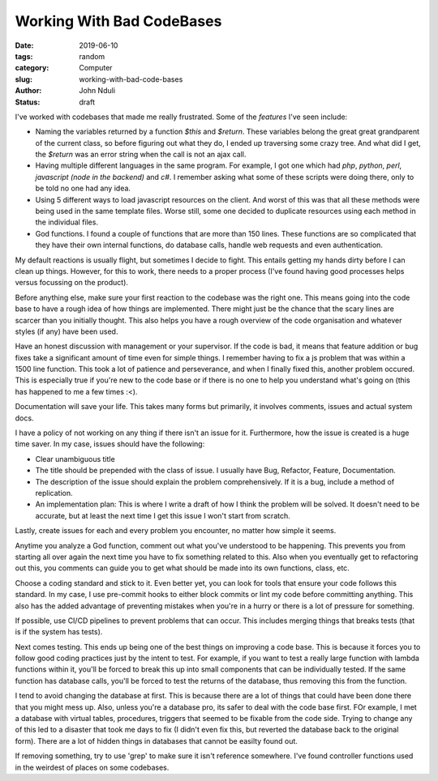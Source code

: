 ##########################
Working With Bad CodeBases
##########################

:date: 2019-06-10
:tags: random
:category: Computer
:slug: working-with-bad-code-bases
:author: John Nduli
:status: draft

I've worked with codebases that made me really frustrated. Some of the
`features` I've seen include:

- Naming the variables returned by a function `$this` and `$return`.
  These variables belong the great great grandparent of the current class, so
  before figuring out what they do, I ended up traversing some crazy
  tree. And what did I get, the `$return` was an error string when the
  call is not an ajax call.
- Having multiple different languages in the same program. For example,
  I got one which had `php`, `python`, `perl`, `javascript (node in the
  backend)` and `c#`. I remember asking what some of these scripts were
  doing there, only to be told no one had any idea.
- Using 5 different ways to load javascript resources on the client. And
  worst of this was that all these methods were being used in the same
  template files. Worse still, some one decided to duplicate resources
  using each method in the individual files.
- God functions. I found a couple of functions that are more than 150
  lines. These functions are so complicated that they have their own
  internal functions, do database calls, handle web requests and even
  authentication.


My default reactions is usually flight, but sometimes I decide to fight.
This entails getting my hands dirty before I can clean up things.
However, for this to work, there needs to a proper process (I've found
having good processes helps versus focussing on the product).

Before anything else, make sure your first reaction to the codebase was
the right one. This means going into the code base to have a rough idea
of how things are implemented. There might just be the chance that the
scary lines are scarcer than you initially thought. This also helps you
have a rough overview of the code organisation and whatever styles (if
any) have been used.

Have an honest discussion with management or your supervisor. If the
code is bad, it means that feature addition or bug fixes take a
significant amount of time even for simple things. I remember having to
fix a js problem that was within a 1500 line function. This took a lot
of patience and perseverance, and when I finally fixed this, another
problem occured. This is especially true if you're new to the code base
or if there is no one to help you understand what's going on (this has
happened to me a few times :<).

Documentation will save your life. This takes many forms but primarily,
it involves comments, issues and actual system docs.

I have a policy of not working on any thing if there isn't an issue for
it. Furthermore, how the issue is created is a huge time saver. In my
case, issues should have the following:

- Clear unambiguous title
- The title should be prepended with the class of issue. I usually have
  Bug, Refactor, Feature, Documentation.
- The description of the issue should explain the problem
  comprehensively. If it is a bug, include a method of replication.
- An implementation plan: This is where I write a draft of how I think
  the problem will be solved. It doesn't need to be accurate, but at
  least the next time I get this issue I won't start from scratch.

Lastly, create issues for each and every problem you encounter, no
matter how simple it seems. 

Anytime you analyze a God function, comment out what you've understood
to be happening. This prevents you from starting all over again the next
time you have to fix something related to this. Also when you eventually
get to refactoring out this, you comments can guide you to get what
should be made into its own functions, class, etc.

Choose a coding standard and stick to it. Even better yet, you can look
for tools that ensure your code follows this standard. In my case, I use pre-commit
hooks to either block commits or lint my code before committing
anything. This also has the added advantage of preventing mistakes when
you're in a hurry or there is a lot of pressure for something.





If possible, use CI/CD pipelines to prevent problems that can occur.
This includes merging things that breaks tests (that is if the system
has tests).

Next comes testing. This ends up being one of the best things on
improving a code base. This is because it forces you to follow good
coding practices just by the intent to test. For example, if you want to
test a really large function with lambda functions within it, you'll be
forced to break this up into small components that can be individually
tested. If the same function has database calls, you'll be forced to
test the returns of the database, thus removing this from the function.

I tend to avoid changing the database at first. This is because there
are a lot of things that could have been done there that you might mess
up. Also, unless you're a database pro, its safer to deal with the code
base first. FOr example, I met a database with virtual tables,
procedures, triggers that seemed to be fixable from the code side.
Trying to change any of this led to a disaster that took me days to fix
(I didn't even fix this, but reverted the database back to the original
form). There are a lot of hidden things in databases that cannot be
easilty found out.

If removing something, try to use 'grep' to make sure it isn't reference
somewhere. I've found controller functions used in the weirdest of
places on some codebases.
